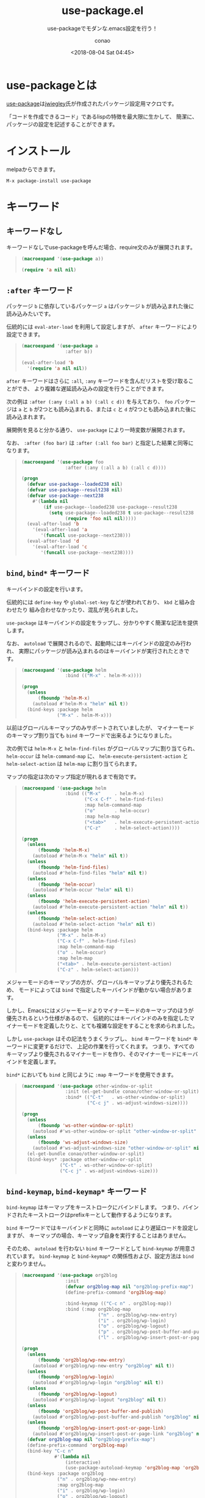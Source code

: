 #+title: use-package.el
#+subtitle: use-packageでモダンな.emacs設定を行う！
#+author: conao
#+date: <2018-08-04 Sat 04:45>

# history
#
# <2018-08-04 Sat 04:45> first-draft

* use-packageとは
[[https://github.com/jwiegley/use-package][use-package]]は[[https://github.com/jwiegley/use-package][jwiegley]]氏が作成されたパッケージ設定用マクロです。

「コードを作成できるコード」であるlispの特徴を最大限に生かして、
簡潔に、パッケージの設定を記述することができます。
* インストール
melpaからできます。

#+BEGIN_EXAMPLE
  M-x package-install use-package
#+END_EXAMPLE
* キーワード
** キーワードなし
キーワードなしでuse-packageを呼んだ場合、require文のみが展開されます。

#+BEGIN_QUOTE
#+BEGIN_SRC emacs-lisp :results code :exports both
  (macroexpand '(use-package a))
#+END_SRC

#+RESULTS:
#+BEGIN_SRC emacs-lisp
(require 'a nil nil)
#+END_SRC
#+END_QUOTE
** =:after= キーワード
パッケージ =b= に依存しているパッケージ =a= はパッケージ =b= が読み込まれた後に読み込みたいです。

伝統的には =eval-ater-load= を利用して設定しますが、 =after= キーワードにより設定できます。
 
#+BEGIN_QUOTE
#+BEGIN_SRC emacs-lisp :results code :exports both
    (macroexpand '(use-package a
                    :after b))
#+END_SRC

#+RESULTS:
#+BEGIN_SRC emacs-lisp
(eval-after-load 'b
  '(require 'a nil nil))
#+END_SRC
#+END_QUOTE

=after= キーワードはさらに =:all=, =:any= キーワードを含んだリストを受け取ることができ、
より複雑な遅延読み込みの設定を行うことができます。

次の例は =:after (:any (:all a b) (:all c d))= を与えており、 =foo= パッケージは
=a= と =b= が2つとも読み込まれる、または =c= と =d= が2つとも読み込まれた後に読み込まれます。

展開例を見ると分かる通り、 =use-package= により一時変数が展開されます。

なお、 =:after (foo bar)= は =:after (:all foo bar)= と指定した結果と同等になります。
#+BEGIN_QUOTE
#+BEGIN_SRC emacs-lisp :results code :exports both
  (macroexpand '(use-package foo
                  :after (:any (:all a b) (:all c d))))
#+END_SRC

#+RESULTS:
#+BEGIN_SRC emacs-lisp
(progn
  (defvar use-package--loaded238 nil)
  (defvar use-package--result238 nil)
  (defvar use-package--next238
    #'(lambda nil
        (if use-package--loaded238 use-package--result238
          (setq use-package--loaded238 t use-package--result238
                (require 'foo nil nil)))))
  (eval-after-load 'b
    '(eval-after-load 'a
       '(funcall use-package--next238)))
  (eval-after-load 'd
    '(eval-after-load 'c
       '(funcall use-package--next238))))
#+END_SRC
#+END_QUOTE
** =bind=, =bind*= キーワード
キーバインドの設定を行います。

伝統的には =define-key= や =global-set-key= などが使われており、 =kbd= と組み合わせたり
組み合わせなかったり、混乱が見られました。

=use-package= はキーバインドの設定をラップし、分かりやすく簡潔な記法を提供します。

なお、 =autoload= で展開されるので、起動時にはキーバインドの設定のみ行われ、
実際にパッケージが読み込まれるのはキーバインドが実行されたときです。
#+BEGIN_QUOTE
#+BEGIN_SRC emacs-lisp :results code :exports both
  (macroexpand '(use-package helm
                  :bind (("M-x" . helm-M-x))))
#+END_SRC

#+RESULTS:
#+BEGIN_SRC emacs-lisp
(progn
  (unless
      (fboundp 'helm-M-x)
    (autoload #'helm-M-x "helm" nil t))
  (bind-keys :package helm
             ("M-x" . helm-M-x)))
#+END_SRC
#+END_QUOTE

以前はグローバルキーマップのみサポートされていましたが、
マイナーモードのキーマップ割り当ても =bind= キーワードで出来るようになりました。

次の例では =helm-M-x= と =helm-find-files= がグローバルマップに割り当てられ、
=helm-occur= は =helm-command-map= に、
=helm-execute-persistent-action= と =helm-select-action= は =helm-map= に割り当てられます。

マップの指定は次のマップ指定が現れるまで有効です。
#+BEGIN_QUOTE
#+BEGIN_SRC emacs-lisp :results code :exports both
  (macroexpand '(use-package helm
                  :bind (("M-x"     . helm-M-x)
                         ("C-x C-f" . helm-find-files)
                         :map helm-command-map
                         ("o"       . helm-occur)
                         :map helm-map
                         ("<tab>"   . helm-execute-persistent-action)
                         ("C-z"     . helm-select-action))))
#+END_SRC

#+RESULTS:
#+BEGIN_SRC emacs-lisp
(progn
  (unless
      (fboundp 'helm-M-x)
    (autoload #'helm-M-x "helm" nil t))
  (unless
      (fboundp 'helm-find-files)
    (autoload #'helm-find-files "helm" nil t))
  (unless
      (fboundp 'helm-occur)
    (autoload #'helm-occur "helm" nil t))
  (unless
      (fboundp 'helm-execute-persistent-action)
    (autoload #'helm-execute-persistent-action "helm" nil t))
  (unless
      (fboundp 'helm-select-action)
    (autoload #'helm-select-action "helm" nil t))
  (bind-keys :package helm
             ("M-x" . helm-M-x)
             ("C-x C-f" . helm-find-files)
             :map helm-command-map
             ("o" . helm-occur)
             :map helm-map
             ("<tab>" . helm-execute-persistent-action)
             ("C-z" . helm-select-action)))
#+END_SRC
#+END_QUOTE

メジャーモードのキーマップの方が、グローバルキーマップより優先されるため、
モードによっては =bind= で指定したキーバインドが動かない場合があります。

しかし、Emacsにはメジャーモードよりマイナーモードのキーマップのほうが優先されるという仕様があるので、
伝統的にはキーバインドのみを指定したマイナーモードを定義したりと、とても複雑な設定をすることを求められました。

しかし =use-package= はその記法をうまくラップし、 =bind= キーワードを =bind*= キーワードに変更するだけで、
上記の作業を行ってくれます。
つまり、すべてのキーマップより優先されるマイナーモードを作り、そのマイナーモードにキーバインドを定義します。

=bind*= においても =bind= と同じように =:map= キーワードを使用できます。
#+BEGIN_QUOTE
#+BEGIN_SRC emacs-lisp :results code :exports both
  (macroexpand '(use-package other-window-or-split
                  :init (el-get-bundle conao/other-window-or-split)
                  :bind* (("C-t"   . ws-other-window-or-split)
                          ("C-c j" . ws-adjust-windows-size))))
#+END_SRC

#+RESULTS:
#+BEGIN_SRC emacs-lisp
(progn
  (unless
      (fboundp 'ws-other-window-or-split)
    (autoload #'ws-other-window-or-split "other-window-or-split" nil t))
  (unless
      (fboundp 'ws-adjust-windows-size)
    (autoload #'ws-adjust-windows-size "other-window-or-split" nil t))
  (el-get-bundle conao/other-window-or-split)
  (bind-keys* :package other-window-or-split
              ("C-t" . ws-other-window-or-split)
              ("C-c j" . ws-adjust-windows-size)))
#+END_SRC
#+END_QUOTE
** =bind-keymap=, =bind-keymap*= キーワード
=bind-keymap= はキーマップをキーストロークにバインドします。
つまり、バインドされたキーストロークはprefixキーとして動作するようになります。

=bind= キーワードではキーバインドと同時に =autoload= により遅延ロードを設定しますが、
キーマップの場合、キーマップ自身を実行することはありません。

そのため、 =autoload= を行わない =bind= キーワードとして =bind-keymap= が用意されています。
=bind-keymap= と =bind-keymap*= の関係性および、設定方法は =bind= と変わりません。

#+BEGIN_QUOTE
#+BEGIN_SRC emacs-lisp :results code :exports both
  (macroexpand '(use-package org2blog
                  :init
                  (defvar org2blog-map nil "org2blog-prefix-map")
                  (define-prefix-command 'org2blog-map)

                  :bind-keymap (("C-c n" . org2blog-map))
                  :bind (:map org2blog-map
                              ("n" . org2blog/wp-new-entry)
                              ("i" . org2blog/wp-login)
                              ("o" . org2blog/wp-logout)
                              ("p" . org2blog/wp-post-buffer-and-publish)
                              ("l" . org2blog/wp-insert-post-or-page-link))))
#+END_SRC

#+RESULTS:
#+BEGIN_SRC emacs-lisp
(progn
  (unless
      (fboundp 'org2blog/wp-new-entry)
    (autoload #'org2blog/wp-new-entry "org2blog" nil t))
  (unless
      (fboundp 'org2blog/wp-login)
    (autoload #'org2blog/wp-login "org2blog" nil t))
  (unless
      (fboundp 'org2blog/wp-logout)
    (autoload #'org2blog/wp-logout "org2blog" nil t))
  (unless
      (fboundp 'org2blog/wp-post-buffer-and-publish)
    (autoload #'org2blog/wp-post-buffer-and-publish "org2blog" nil t))
  (unless
      (fboundp 'org2blog/wp-insert-post-or-page-link)
    (autoload #'org2blog/wp-insert-post-or-page-link "org2blog" nil t))
  (defvar org2blog-map nil "org2blog-prefix-map")
  (define-prefix-command 'org2blog-map)
  (bind-key "C-c n"
            #'(lambda nil
                (interactive)
                (use-package-autoload-keymap 'org2blog-map 'org2blog nil)))
  (bind-keys :package org2blog
             ("n" . org2blog/wp-new-entry)
             :map org2blog-map
             ("i" . org2blog/wp-login)
             ("o" . org2blog/wp-logout)
             ("p" . org2blog/wp-post-buffer-and-publish)
             ("l" . org2blog/wp-insert-post-or-page-link)))
#+END_SRC
#+END_QUOTE
** =commands= キーワード
=autoload= 設定されていないコマンドに対して =autoload= を設定します。

melpaで配布されているパッケージ等は =@autoload= というマジックキーワードをlispパッケージ内に入れることで
=package.el= がインストールする際に =autoload= 用のファイルを自動生成しています。
そのためほとんどのパッケージでは使うことはないのですが、作成者が =autoload= の設定をし忘れていたり、
そもそもそんな風潮のなかった頃の古いパッケージを使用する場合などに使用できます。

=commands= キーワードが設定されると、 =use-package= は =autoload= 設定を展開し、
=commands= キーワードで設定されたコマンドを実行するときにパッケージ全体を読み込みます。

#+BEGIN_QUOTE
#+BEGIN_SRC emacs-lisp :results code :exports both
  (macroexpand '(use-package auto-install
    :commands (auto-install-from-buffer
               auto-install-from-url
               auto-install-from-emacswiki)))
#+END_SRC

#+RESULTS:
#+BEGIN_SRC emacs-lisp
(progn
  (unless
      (fboundp 'auto-install-from-buffer)
    (autoload #'auto-install-from-buffer "auto-install" nil t))
  (unless
      (fboundp 'auto-install-from-url)
    (autoload #'auto-install-from-url "auto-install" nil t))
  (unless
      (fboundp 'auto-install-from-emacswiki)
    (autoload #'auto-install-from-emacswiki "auto-install" nil t)))
#+END_SRC
#+END_QUOTE
** =:preface=, =:init=, =:config= キーワード
#+BEGIN_SRC emacs-lisp :results code :exports both
(macroexpand '(use-package example
  ;; Note that errors are never trapped in the preface, since doing so would
  ;; hide definitions from the byte-compiler.
  :preface (message "I'm here at byte-compile and load time.")
  :init (message "I'm always here at startup")
  :config
  (message "I'm always here after the package is loaded")
  (error "oops")
  ;; Don't try to (require 'example), this is just an example!
  :no-require t
  :catch (lambda (keyword err)
           (message (error-message-string err)))))
#+END_SRC

#+RESULTS:
#+BEGIN_SRC emacs-lisp
(progn
  (eval-and-compile
    (message "I'm here at byte-compile and load time."))
  (defvar use-package--warning316
    (lambda
      (keyword err)
      (message
       (error-message-string err))))
  (condition-case-unless-debug err
      (progn
        (condition-case-unless-debug err
            (message "I'm always here at startup")
          (error
           (funcall use-package--warning316 :init err)))
        (condition-case-unless-debug err
            (progn
              (message "I'm always here after the package is loaded")
              (error "oops")
              t)
          (error
           (funcall use-package--warning316 :config err))))
    (error
     (funcall use-package--warning316 :catch err))))
#+END_SRC
